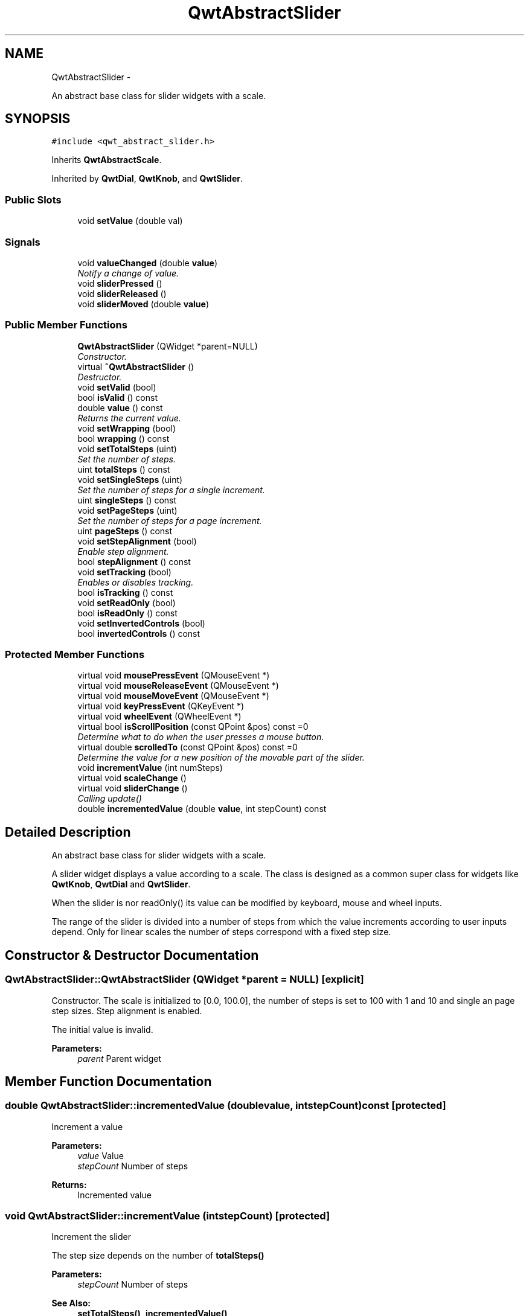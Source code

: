 .TH "QwtAbstractSlider" 3 "Thu Dec 11 2014" "Version 6.1.2" "Qwt User's Guide" \" -*- nroff -*-
.ad l
.nh
.SH NAME
QwtAbstractSlider \- 
.PP
An abstract base class for slider widgets with a scale\&.  

.SH SYNOPSIS
.br
.PP
.PP
\fC#include <qwt_abstract_slider\&.h>\fP
.PP
Inherits \fBQwtAbstractScale\fP\&.
.PP
Inherited by \fBQwtDial\fP, \fBQwtKnob\fP, and \fBQwtSlider\fP\&.
.SS "Public Slots"

.in +1c
.ti -1c
.RI "void \fBsetValue\fP (double val)"
.br
.in -1c
.SS "Signals"

.in +1c
.ti -1c
.RI "void \fBvalueChanged\fP (double \fBvalue\fP)"
.br
.RI "\fINotify a change of value\&. \fP"
.ti -1c
.RI "void \fBsliderPressed\fP ()"
.br
.ti -1c
.RI "void \fBsliderReleased\fP ()"
.br
.ti -1c
.RI "void \fBsliderMoved\fP (double \fBvalue\fP)"
.br
.in -1c
.SS "Public Member Functions"

.in +1c
.ti -1c
.RI "\fBQwtAbstractSlider\fP (QWidget *parent=NULL)"
.br
.RI "\fIConstructor\&. \fP"
.ti -1c
.RI "virtual \fB~QwtAbstractSlider\fP ()"
.br
.RI "\fIDestructor\&. \fP"
.ti -1c
.RI "void \fBsetValid\fP (bool)"
.br
.ti -1c
.RI "bool \fBisValid\fP () const "
.br
.ti -1c
.RI "double \fBvalue\fP () const "
.br
.RI "\fIReturns the current value\&. \fP"
.ti -1c
.RI "void \fBsetWrapping\fP (bool)"
.br
.ti -1c
.RI "bool \fBwrapping\fP () const "
.br
.ti -1c
.RI "void \fBsetTotalSteps\fP (uint)"
.br
.RI "\fISet the number of steps\&. \fP"
.ti -1c
.RI "uint \fBtotalSteps\fP () const "
.br
.ti -1c
.RI "void \fBsetSingleSteps\fP (uint)"
.br
.RI "\fISet the number of steps for a single increment\&. \fP"
.ti -1c
.RI "uint \fBsingleSteps\fP () const "
.br
.ti -1c
.RI "void \fBsetPageSteps\fP (uint)"
.br
.RI "\fISet the number of steps for a page increment\&. \fP"
.ti -1c
.RI "uint \fBpageSteps\fP () const "
.br
.ti -1c
.RI "void \fBsetStepAlignment\fP (bool)"
.br
.RI "\fIEnable step alignment\&. \fP"
.ti -1c
.RI "bool \fBstepAlignment\fP () const "
.br
.ti -1c
.RI "void \fBsetTracking\fP (bool)"
.br
.RI "\fIEnables or disables tracking\&. \fP"
.ti -1c
.RI "bool \fBisTracking\fP () const "
.br
.ti -1c
.RI "void \fBsetReadOnly\fP (bool)"
.br
.ti -1c
.RI "bool \fBisReadOnly\fP () const "
.br
.ti -1c
.RI "void \fBsetInvertedControls\fP (bool)"
.br
.ti -1c
.RI "bool \fBinvertedControls\fP () const "
.br
.in -1c
.SS "Protected Member Functions"

.in +1c
.ti -1c
.RI "virtual void \fBmousePressEvent\fP (QMouseEvent *)"
.br
.ti -1c
.RI "virtual void \fBmouseReleaseEvent\fP (QMouseEvent *)"
.br
.ti -1c
.RI "virtual void \fBmouseMoveEvent\fP (QMouseEvent *)"
.br
.ti -1c
.RI "virtual void \fBkeyPressEvent\fP (QKeyEvent *)"
.br
.ti -1c
.RI "virtual void \fBwheelEvent\fP (QWheelEvent *)"
.br
.ti -1c
.RI "virtual bool \fBisScrollPosition\fP (const QPoint &pos) const =0"
.br
.RI "\fIDetermine what to do when the user presses a mouse button\&. \fP"
.ti -1c
.RI "virtual double \fBscrolledTo\fP (const QPoint &pos) const =0"
.br
.RI "\fIDetermine the value for a new position of the movable part of the slider\&. \fP"
.ti -1c
.RI "void \fBincrementValue\fP (int numSteps)"
.br
.ti -1c
.RI "virtual void \fBscaleChange\fP ()"
.br
.ti -1c
.RI "virtual void \fBsliderChange\fP ()"
.br
.RI "\fICalling update() \fP"
.ti -1c
.RI "double \fBincrementedValue\fP (double \fBvalue\fP, int stepCount) const "
.br
.in -1c
.SH "Detailed Description"
.PP 
An abstract base class for slider widgets with a scale\&. 

A slider widget displays a value according to a scale\&. The class is designed as a common super class for widgets like \fBQwtKnob\fP, \fBQwtDial\fP and \fBQwtSlider\fP\&.
.PP
When the slider is nor readOnly() its value can be modified by keyboard, mouse and wheel inputs\&.
.PP
The range of the slider is divided into a number of steps from which the value increments according to user inputs depend\&. Only for linear scales the number of steps correspond with a fixed step size\&. 
.SH "Constructor & Destructor Documentation"
.PP 
.SS "QwtAbstractSlider::QwtAbstractSlider (QWidget *parent = \fCNULL\fP)\fC [explicit]\fP"

.PP
Constructor\&. The scale is initialized to [0\&.0, 100\&.0], the number of steps is set to 100 with 1 and 10 and single an page step sizes\&. Step alignment is enabled\&.
.PP
The initial value is invalid\&.
.PP
\fBParameters:\fP
.RS 4
\fIparent\fP Parent widget 
.RE
.PP

.SH "Member Function Documentation"
.PP 
.SS "double QwtAbstractSlider::incrementedValue (doublevalue, intstepCount) const\fC [protected]\fP"
Increment a value
.PP
\fBParameters:\fP
.RS 4
\fIvalue\fP Value 
.br
\fIstepCount\fP Number of steps
.RE
.PP
\fBReturns:\fP
.RS 4
Incremented value 
.RE
.PP

.SS "void QwtAbstractSlider::incrementValue (intstepCount)\fC [protected]\fP"
Increment the slider
.PP
The step size depends on the number of \fBtotalSteps()\fP
.PP
\fBParameters:\fP
.RS 4
\fIstepCount\fP Number of steps 
.RE
.PP
\fBSee Also:\fP
.RS 4
\fBsetTotalSteps()\fP, \fBincrementedValue()\fP 
.RE
.PP

.SS "bool QwtAbstractSlider::invertedControls () const"

.PP
\fBReturns:\fP
.RS 4
True, when the controls are inverted 
.RE
.PP
\fBSee Also:\fP
.RS 4
\fBsetInvertedControls()\fP 
.RE
.PP

.SS "bool QwtAbstractSlider::isReadOnly () const"
In read only mode the slider can't be controlled by mouse or keyboard\&.
.PP
\fBReturns:\fP
.RS 4
true if read only 
.RE
.PP
\fBSee Also:\fP
.RS 4
\fBsetReadOnly()\fP 
.RE
.PP

.SS "virtual bool QwtAbstractSlider::isScrollPosition (const QPoint &pos) const\fC [protected]\fP, \fC [pure virtual]\fP"

.PP
Determine what to do when the user presses a mouse button\&. 
.PP
\fBParameters:\fP
.RS 4
\fIpos\fP Mouse position
.RE
.PP
\fBReturn values:\fP
.RS 4
\fITrue,when\fP pos is a valid scroll position 
.RE
.PP
\fBSee Also:\fP
.RS 4
\fBscrolledTo()\fP 
.RE
.PP

.PP
Implemented in \fBQwtKnob\fP, \fBQwtDial\fP, and \fBQwtSlider\fP\&.
.SS "bool QwtAbstractSlider::isTracking () const"

.PP
\fBReturns:\fP
.RS 4
True, when tracking has been enabled 
.RE
.PP
\fBSee Also:\fP
.RS 4
\fBsetTracking()\fP 
.RE
.PP

.SS "bool QwtAbstractSlider::isValid () const"

.PP
\fBReturns:\fP
.RS 4
True, when the value is invalid 
.RE
.PP

.SS "void QwtAbstractSlider::keyPressEvent (QKeyEvent *event)\fC [protected]\fP, \fC [virtual]\fP"
Handles key events
.PP
\fBQwtAbstractSlider\fP handles the following keys:
.PP
.IP "\(bu" 2
Qt::Key_Left
.br
 Add/Subtract \fBsingleSteps()\fP in direction to \fBlowerBound()\fP;
.IP "\(bu" 2
Qt::Key_Right
.br
 Add/Subtract \fBsingleSteps()\fP in direction to \fBupperBound()\fP;
.IP "\(bu" 2
Qt::Key_Down
.br
 Subtract \fBsingleSteps()\fP, when \fBinvertedControls()\fP is false
.IP "\(bu" 2
Qt::Key_Up
.br
 Add \fBsingleSteps()\fP, when \fBinvertedControls()\fP is false
.IP "\(bu" 2
Qt::Key_PageDown
.br
 Subtract \fBpageSteps()\fP, when \fBinvertedControls()\fP is false
.IP "\(bu" 2
Qt::Key_PageUp
.br
 Add \fBpageSteps()\fP, when \fBinvertedControls()\fP is false
.IP "\(bu" 2
Qt::Key_Home
.br
 Set the value to the \fBminimum()\fP
.IP "\(bu" 2
Qt::Key_End
.br
 Set the value to the \fBmaximum()\fP
.PP
.PP
\fBParameters:\fP
.RS 4
\fIevent\fP Key event 
.RE
.PP
\fBSee Also:\fP
.RS 4
\fBisReadOnly()\fP 
.RE
.PP

.PP
Reimplemented in \fBQwtCompass\fP\&.
.SS "void QwtAbstractSlider::mouseMoveEvent (QMouseEvent *event)\fC [protected]\fP, \fC [virtual]\fP"
Mouse Move Event handler 
.PP
\fBParameters:\fP
.RS 4
\fIevent\fP Mouse event 
.RE
.PP

.SS "void QwtAbstractSlider::mousePressEvent (QMouseEvent *event)\fC [protected]\fP, \fC [virtual]\fP"
Mouse press event handler 
.PP
\fBParameters:\fP
.RS 4
\fIevent\fP Mouse event 
.RE
.PP

.PP
Reimplemented in \fBQwtSlider\fP\&.
.SS "void QwtAbstractSlider::mouseReleaseEvent (QMouseEvent *event)\fC [protected]\fP, \fC [virtual]\fP"
Mouse Release Event handler 
.PP
\fBParameters:\fP
.RS 4
\fIevent\fP Mouse event 
.RE
.PP

.PP
Reimplemented in \fBQwtSlider\fP\&.
.SS "uint QwtAbstractSlider::pageSteps () const"

.PP
\fBReturns:\fP
.RS 4
Number of steps 
.RE
.PP
\fBSee Also:\fP
.RS 4
\fBsetPageSteps()\fP, \fBtotalSteps()\fP, \fBsingleSteps()\fP 
.RE
.PP

.SS "void QwtAbstractSlider::scaleChange ()\fC [protected]\fP, \fC [virtual]\fP"
Update the slider according to modifications of the scale 
.PP
Reimplemented from \fBQwtAbstractScale\fP\&.
.PP
Reimplemented in \fBQwtDial\fP, and \fBQwtSlider\fP\&.
.SS "virtual double QwtAbstractSlider::scrolledTo (const QPoint &pos) const\fC [protected]\fP, \fC [pure virtual]\fP"

.PP
Determine the value for a new position of the movable part of the slider\&. 
.PP
\fBParameters:\fP
.RS 4
\fIpos\fP Mouse position
.RE
.PP
\fBReturns:\fP
.RS 4
Value for the mouse position 
.RE
.PP
\fBSee Also:\fP
.RS 4
\fBisScrollPosition()\fP 
.RE
.PP

.PP
Implemented in \fBQwtKnob\fP, \fBQwtDial\fP, and \fBQwtSlider\fP\&.
.SS "void QwtAbstractSlider::setInvertedControls (boolon)"
Invert wheel and key events
.PP
Usually scrolling the mouse wheel 'up' and using keys like page up will increase the slider's value towards its maximum\&. When \fBinvertedControls()\fP is enabled the value is scrolled towards its minimum\&.
.PP
Inverting the controls might be f\&.e\&. useful for a vertical slider with an inverted scale ( decreasing from top to bottom )\&.
.PP
\fBParameters:\fP
.RS 4
\fIon\fP Invert controls, when true
.RE
.PP
\fBSee Also:\fP
.RS 4
\fBinvertedControls()\fP, keyEvent(), \fBwheelEvent()\fP 
.RE
.PP

.SS "void QwtAbstractSlider::setPageSteps (uintstepCount)"

.PP
Set the number of steps for a page increment\&. The range of the slider is divided into a number of steps from which the value increments according to user inputs depend\&.
.PP
\fBParameters:\fP
.RS 4
\fIstepCount\fP Number of steps
.RE
.PP
\fBSee Also:\fP
.RS 4
\fBpageSteps()\fP, \fBsetTotalSteps()\fP, \fBsetSingleSteps()\fP 
.RE
.PP

.SS "void QwtAbstractSlider::setReadOnly (boolon)"
En/Disable read only mode
.PP
In read only mode the slider can't be controlled by mouse or keyboard\&.
.PP
\fBParameters:\fP
.RS 4
\fIon\fP Enables in case of true 
.RE
.PP
\fBSee Also:\fP
.RS 4
\fBisReadOnly()\fP
.RE
.PP
\fBWarning:\fP
.RS 4
The focus policy is set to Qt::StrongFocus or Qt::NoFocus 
.RE
.PP

.SS "void QwtAbstractSlider::setSingleSteps (uintstepCount)"

.PP
Set the number of steps for a single increment\&. The range of the slider is divided into a number of steps from which the value increments according to user inputs depend\&.
.PP
\fBParameters:\fP
.RS 4
\fIstepCount\fP Number of steps
.RE
.PP
\fBSee Also:\fP
.RS 4
\fBsingleSteps()\fP, \fBsetTotalSteps()\fP, \fBsetPageSteps()\fP 
.RE
.PP

.SS "void QwtAbstractSlider::setStepAlignment (boolon)"

.PP
Enable step alignment\&. When step alignment is enabled values resulting from slider movements are aligned to the step size\&.
.PP
\fBParameters:\fP
.RS 4
\fIon\fP Enable step alignment when true 
.RE
.PP
\fBSee Also:\fP
.RS 4
\fBstepAlignment()\fP 
.RE
.PP

.SS "void QwtAbstractSlider::setTotalSteps (uintstepCount)"

.PP
Set the number of steps\&. The range of the slider is divided into a number of steps from which the value increments according to user inputs depend\&.
.PP
The default setting is 100\&.
.PP
\fBParameters:\fP
.RS 4
\fIstepCount\fP Number of steps
.RE
.PP
\fBSee Also:\fP
.RS 4
\fBtotalSteps()\fP, \fBsetSingleSteps()\fP, \fBsetPageSteps()\fP 
.RE
.PP

.SS "void QwtAbstractSlider::setTracking (boolon)"

.PP
Enables or disables tracking\&. If tracking is enabled, the slider emits the \fBvalueChanged()\fP signal while the movable part of the slider is being dragged\&. If tracking is disabled, the slider emits the \fBvalueChanged()\fP signal only when the user releases the slider\&.
.PP
Tracking is enabled by default\&. 
.PP
\fBParameters:\fP
.RS 4
\fIon\fP \fCtrue\fP (enable) or \fCfalse\fP (disable) tracking\&.
.RE
.PP
\fBSee Also:\fP
.RS 4
\fBisTracking()\fP, \fBsliderMoved()\fP 
.RE
.PP

.SS "void QwtAbstractSlider::setValid (boolon)"
Set the value to be valid/invalid
.PP
\fBParameters:\fP
.RS 4
\fIon\fP When true, the value is invalidated
.RE
.PP
\fBSee Also:\fP
.RS 4
\fBsetValue()\fP 
.RE
.PP

.SS "void QwtAbstractSlider::setValue (doublevalue)\fC [slot]\fP"
Set the slider to the specified value
.PP
\fBParameters:\fP
.RS 4
\fIvalue\fP New value 
.RE
.PP
\fBSee Also:\fP
.RS 4
\fBsetValid()\fP, \fBsliderChange()\fP, \fBvalueChanged()\fP 
.RE
.PP

.SS "void QwtAbstractSlider::setWrapping (boolon)"
If wrapping is true stepping up from \fBupperBound()\fP value will take you to the \fBminimum()\fP value and vice versa\&.
.PP
\fBParameters:\fP
.RS 4
\fIon\fP En/Disable wrapping 
.RE
.PP
\fBSee Also:\fP
.RS 4
\fBwrapping()\fP 
.RE
.PP

.SS "uint QwtAbstractSlider::singleSteps () const"

.PP
\fBReturns:\fP
.RS 4
Number of steps 
.RE
.PP
\fBSee Also:\fP
.RS 4
\fBsetSingleSteps()\fP, \fBtotalSteps()\fP, \fBpageSteps()\fP 
.RE
.PP

.SS "void QwtAbstractSlider::sliderMoved (doublevalue)\fC [signal]\fP"
This signal is emitted when the user moves the slider with the mouse\&.
.PP
\fBParameters:\fP
.RS 4
\fIvalue\fP New value
.RE
.PP
\fBSee Also:\fP
.RS 4
\fBvalueChanged()\fP 
.RE
.PP

.SS "void QwtAbstractSlider::sliderPressed ()\fC [signal]\fP"
This signal is emitted when the user presses the movable part of the slider\&. 
.SS "void QwtAbstractSlider::sliderReleased ()\fC [signal]\fP"
This signal is emitted when the user releases the movable part of the slider\&. 
.SS "bool QwtAbstractSlider::stepAlignment () const"

.PP
\fBReturns:\fP
.RS 4
True, when step alignment is enabled 
.RE
.PP
\fBSee Also:\fP
.RS 4
\fBsetStepAlignment()\fP 
.RE
.PP

.SS "uint QwtAbstractSlider::totalSteps () const"

.PP
\fBReturns:\fP
.RS 4
Number of steps 
.RE
.PP
\fBSee Also:\fP
.RS 4
\fBsetTotalSteps()\fP, \fBsingleSteps()\fP, \fBpageSteps()\fP 
.RE
.PP

.SS "void QwtAbstractSlider::valueChanged (doublevalue)\fC [signal]\fP"

.PP
Notify a change of value\&. When tracking is enabled (default setting), this signal will be emitted every time the value changes\&.
.PP
\fBParameters:\fP
.RS 4
\fIvalue\fP New value
.RE
.PP
\fBSee Also:\fP
.RS 4
\fBsetTracking()\fP, \fBsliderMoved()\fP 
.RE
.PP

.SS "void QwtAbstractSlider::wheelEvent (QWheelEvent *event)\fC [protected]\fP, \fC [virtual]\fP"
Wheel Event handler
.PP
In/decreases the value by s number of steps\&. The direction depends on the \fBinvertedControls()\fP property\&.
.PP
When the control or shift modifier is pressed the wheel delta ( divided by 120 ) is mapped to an increment according to \fBpageSteps()\fP\&. Otherwise it is mapped to \fBsingleSteps()\fP\&.
.PP
\fBParameters:\fP
.RS 4
\fIevent\fP Wheel event 
.RE
.PP

.PP
Reimplemented in \fBQwtDial\fP\&.
.SS "bool QwtAbstractSlider::wrapping () const"

.PP
\fBReturns:\fP
.RS 4
True, when wrapping is set 
.RE
.PP
\fBSee Also:\fP
.RS 4
\fBsetWrapping()\fP 
.RE
.PP


.SH "Author"
.PP 
Generated automatically by Doxygen for Qwt User's Guide from the source code\&.
